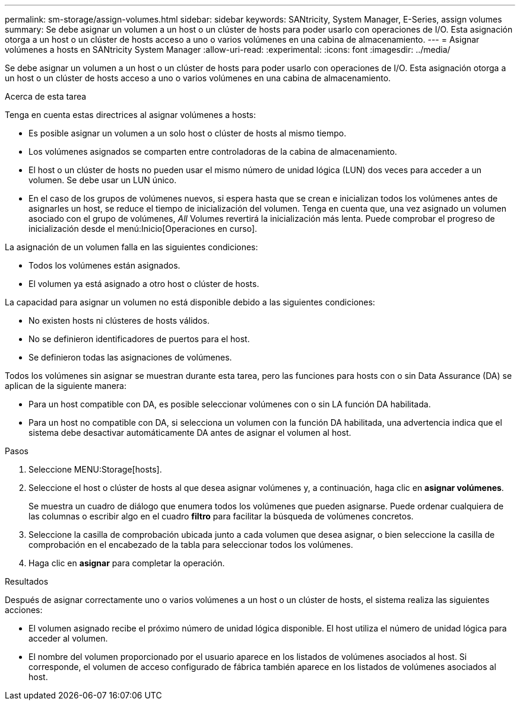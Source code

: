 ---
permalink: sm-storage/assign-volumes.html 
sidebar: sidebar 
keywords: SANtricity, System Manager, E-Series, assign volumes 
summary: Se debe asignar un volumen a un host o un clúster de hosts para poder usarlo con operaciones de I/O. Esta asignación otorga a un host o un clúster de hosts acceso a uno o varios volúmenes en una cabina de almacenamiento. 
---
= Asignar volúmenes a hosts en SANtricity System Manager
:allow-uri-read: 
:experimental: 
:icons: font
:imagesdir: ../media/


[role="lead"]
Se debe asignar un volumen a un host o un clúster de hosts para poder usarlo con operaciones de I/O. Esta asignación otorga a un host o un clúster de hosts acceso a uno o varios volúmenes en una cabina de almacenamiento.

.Acerca de esta tarea
Tenga en cuenta estas directrices al asignar volúmenes a hosts:

* Es posible asignar un volumen a un solo host o clúster de hosts al mismo tiempo.
* Los volúmenes asignados se comparten entre controladoras de la cabina de almacenamiento.
* El host o un clúster de hosts no pueden usar el mismo número de unidad lógica (LUN) dos veces para acceder a un volumen. Se debe usar un LUN único.
* En el caso de los grupos de volúmenes nuevos, si espera hasta que se crean e inicializan todos los volúmenes antes de asignarles un host, se reduce el tiempo de inicialización del volumen. Tenga en cuenta que, una vez asignado un volumen asociado con el grupo de volúmenes, _All_ Volumes revertirá la inicialización más lenta. Puede comprobar el progreso de inicialización desde el menú:Inicio[Operaciones en curso].


La asignación de un volumen falla en las siguientes condiciones:

* Todos los volúmenes están asignados.
* El volumen ya está asignado a otro host o clúster de hosts.


La capacidad para asignar un volumen no está disponible debido a las siguientes condiciones:

* No existen hosts ni clústeres de hosts válidos.
* No se definieron identificadores de puertos para el host.
* Se definieron todas las asignaciones de volúmenes.


Todos los volúmenes sin asignar se muestran durante esta tarea, pero las funciones para hosts con o sin Data Assurance (DA) se aplican de la siguiente manera:

* Para un host compatible con DA, es posible seleccionar volúmenes con o sin LA función DA habilitada.
* Para un host no compatible con DA, si selecciona un volumen con la función DA habilitada, una advertencia indica que el sistema debe desactivar automáticamente DA antes de asignar el volumen al host.


.Pasos
. Seleccione MENU:Storage[hosts].
. Seleccione el host o clúster de hosts al que desea asignar volúmenes y, a continuación, haga clic en *asignar volúmenes*.
+
Se muestra un cuadro de diálogo que enumera todos los volúmenes que pueden asignarse. Puede ordenar cualquiera de las columnas o escribir algo en el cuadro *filtro* para facilitar la búsqueda de volúmenes concretos.

. Seleccione la casilla de comprobación ubicada junto a cada volumen que desea asignar, o bien seleccione la casilla de comprobación en el encabezado de la tabla para seleccionar todos los volúmenes.
. Haga clic en *asignar* para completar la operación.


.Resultados
Después de asignar correctamente uno o varios volúmenes a un host o un clúster de hosts, el sistema realiza las siguientes acciones:

* El volumen asignado recibe el próximo número de unidad lógica disponible. El host utiliza el número de unidad lógica para acceder al volumen.
* El nombre del volumen proporcionado por el usuario aparece en los listados de volúmenes asociados al host. Si corresponde, el volumen de acceso configurado de fábrica también aparece en los listados de volúmenes asociados al host.

